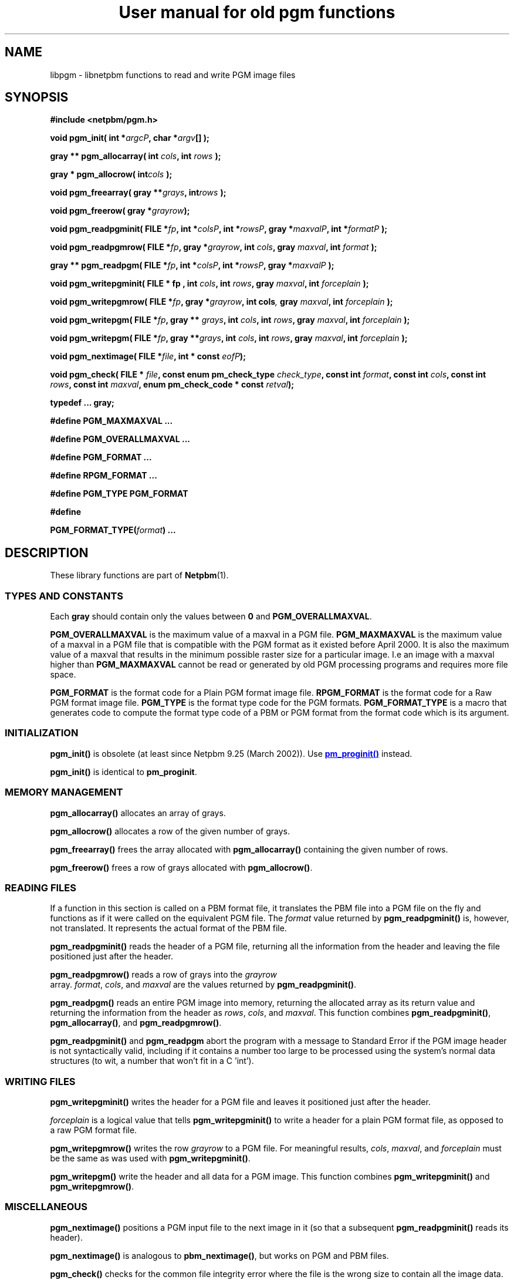 \
.\" This man page was generated by the Netpbm tool 'makeman' from HTML source.
.\" Do not hand-hack it!  If you have bug fixes or improvements, please find
.\" the corresponding HTML page on the Netpbm website, generate a patch
.\" against that, and send it to the Netpbm maintainer.
.TH "User manual for old pgm functions" 3 "8 September 2007" "netpbm documentation"

.SH NAME
libpgm - libnetpbm functions to read and write PGM image files

.UN synopsis
.SH SYNOPSIS

\fB#include <netpbm/pgm.h>\fP
.PP
\fBvoid pgm_init( \fP
\fBint *\fP\fIargcP\fP\fB,\fP
\fBchar *\fP\fIargv\fP\fB[]\fP
\fB);\fP
.PP
\fBgray ** pgm_allocarray(\fP
\fBint \fP\fIcols\fP\fB,\fP
\fBint \fP\fIrows\fP\fB );\fP
.PP
\fBgray * pgm_allocrow(\fP
\fBint\fP\fIcols\fP\fB );\fP
.PP
\fBvoid pgm_freearray(\fP
\fBgray **\fP\fIgrays\fP\fB,\fP
\fBint\fP\fIrows\fP\fB );\fP
.PP
\fBvoid pgm_freerow(\fP
\fBgray *\fP\fIgrayrow\fP\fB);\fP
.PP
\fBvoid pgm_readpgminit( \fP
\fBFILE *\fP\fIfp\fP\fB,\fP
\fBint *\fP\fIcolsP\fP\fB,\fP
\fBint *\fP\fIrowsP\fP\fB,\fP
\fBgray *\fP\fImaxvalP\fP\fB,\fP
\fBint *\fP\fIformatP\fP\fB );\fP
.PP
\fBvoid pgm_readpgmrow( \fP
\fBFILE *\fP\fIfp\fP\fB,\fP
\fBgray *\fP\fIgrayrow\fP\fB,\fP
\fBint \fP\fIcols\fP\fB,\fP
\fBgray \fP\fImaxval\fP\fB,\fP
\fBint \fP\fIformat\fP\fB );\fP
.PP
\fBgray ** pgm_readpgm( \fP
\fBFILE *\fP\fIfp\fP\fB,\fP
\fBint *\fP\fIcolsP\fP\fB,\fP
\fBint *\fP\fIrowsP\fP\fB,\fP
\fBgray *\fP\fImaxvalP\fP\fB );\fP
.PP
\fBvoid pgm_writepgminit( \fP
\fBFILE *  fp , \fP
\fBint \fP\fIcols\fP\fB,\fP
\fBint \fP\fIrows\fP\fB,\fP
\fBgray \fP\fImaxval\fP\fB,\fP
\fBint \fP\fIforceplain\fP\fB );\fP
.PP
\fBvoid pgm_writepgmrow( \fP
\fBFILE *\fP\fIfp\fP\fB,\fP
\fBgray *\fP\fIgrayrow\fP\fB,\fP
\fBint cols\fP\fI,\fP
\fBgray \fP\fImaxval\fP\fB,\fP
\fBint \fP\fIforceplain\fP\fB );\fP
.PP
\fBvoid pgm_writepgm( \fP
\fBFILE *\fP\fIfp\fP\fB,\fP
\fBgray ** \fP\fIgrays\fP\fB,\fP
\fBint \fP\fIcols\fP\fB,\fP
\fBint \fP\fIrows\fP\fB,\fP
\fBgray \fP\fImaxval\fP\fB,\fP
\fBint \fP\fIforceplain\fP\fB );\fP
.PP
\fBvoid pgm_writepgm( \fP
\fBFILE *\fP\fIfp\fP\fB,\fP
\fBgray **\fP\fIgrays\fP\fB,\fP
\fBint \fP\fIcols\fP\fB,\fP
\fBint \fP\fIrows\fP\fB,\fP
\fBgray \fP\fImaxval\fP\fB,\fP
\fBint \fP\fIforceplain\fP\fB );\fP
.PP
\fBvoid pgm_nextimage(\fP
\fBFILE *\fP\fIfile\fP\fB,\fP
\fBint * const \fP\fIeofP\fP\fB);\fP
.PP
\fBvoid pgm_check(\fP
\fBFILE * \fP\fIfile\fP\fB,\fP
\fBconst enum pm_check_type \fP\fIcheck_type\fP\fB,\fP
\fBconst int \fP\fIformat\fP\fB,\fP
\fBconst int \fP\fIcols\fP\fB,\fP
\fBconst int \fP\fIrows\fP\fB,\fP
\fBconst int \fP\fImaxval\fP\fB,\fP
\fBenum pm_check_code * const \fP\fIretval\fP\fB);\fP
.PP
\fBtypedef ... gray;\fP
.PP
\fB#define PGM_MAXMAXVAL ...\fP
.PP
\fB#define PGM_OVERALLMAXVAL ...\fP
.PP
\fB#define PGM_FORMAT ...\fP
.PP
\fB#define RPGM_FORMAT ...\fP
.PP
\fB#define PGM_TYPE PGM_FORMAT\fP
.PP
\fB#define \fP

\fBPGM_FORMAT_TYPE(\fP\fIformat\fP\fB)\fP
\fB...\fP

.UN description
.SH DESCRIPTION
.PP
These library functions are part of
.BR "Netpbm" (1)\c
\&.

.UN types
.SS TYPES AND CONSTANTS
.PP
Each \fBgray\fP should contain only the values between \fB0\fP
and \fBPGM_OVERALLMAXVAL\fP.
.PP
\fBPGM_OVERALLMAXVAL\fP is the maximum value of a maxval in a PGM
file.  \fBPGM_MAXMAXVAL\fP is the maximum value of a maxval in a PGM
file that is compatible with the PGM format as it existed before April
2000.  It is also the maximum value of a maxval that results in the
minimum possible raster size for a particular image.  I.e an image
with a maxval higher than \fBPGM_MAXMAXVAL\fP cannot be read or
generated by old PGM processing programs and requires more file space.
.PP
\fBPGM_FORMAT \fP is the format code for a Plain PGM format image
file.  \fBRPGM_FORMAT\fP is the format code for a Raw PGM format
image file.  \fBPGM_TYPE \fP is the format type code for the PGM
formats.  \fBPGM_FORMAT_TYPE\fP is a macro that generates code to
compute the format type code of a PBM or PGM format from the format
code which is its argument.

.UN initialization
.SS INITIALIZATION
.PP
\fBpgm_init()\fP is obsolete (at least since Netpbm 9.25 (March 2002)).
Use 
.UR libpm.html#initialization
\fBpm_proginit()\fP
.UE
\& instead.
.PP
\fBpgm_init()\fP is identical to \fBpm_proginit\fP.


.UN memorymanagement
.SS MEMORY MANAGEMENT

\fBpgm_allocarray()\fP allocates an array of grays.
.PP
\fBpgm_allocrow()\fP allocates a row of the given number of grays.
.PP
\fBpgm_freearray()\fP frees the array allocated with
\fBpgm_allocarray()\fP containing the given number of rows.
.PP
\fBpgm_freerow()\fP frees a row of grays allocated with
\fBpgm_allocrow()\fP.

.UN reading
.SS READING FILES
.PP
If a function in this section is called on a PBM format file, it
translates the PBM file into a PGM file on the fly and functions as if
it were called on the equivalent PGM file.  The \fIformat\fP value
returned by \fBpgm_readpgminit()\fP is, however, not translated.  It
represents the actual format of the PBM file.
.PP
\fBpgm_readpgminit()\fP reads the header of a PGM file, returning
all the information from the header and leaving the file positioned
just after the header.
.PP
\fBpgm_readpgmrow()\fP reads a row of grays into the \fIgrayrow
\fP array.  \fIformat\fP, \fIcols\fP, and \fImaxval \fP are the
values returned by \fBpgm_readpgminit()\fP.
.PP
\fBpgm_readpgm()\fP reads an entire PGM image into memory,
returning the allocated array as its return value and returning the
information from the header as \fIrows\fP, \fIcols\fP, and
\fImaxval\fP.  This function combines \fBpgm_readpgminit()\fP,
\fBpgm_allocarray()\fP, and \fBpgm_readpgmrow()\fP.
.PP
\fBpgm_readpgminit()\fP and \fBpgm_readpgm\fP abort the program with
a message to Standard Error if the PGM image header is not syntactically
valid, including if it contains a number too large to be processed using
the system's normal data structures (to wit, a number that won't fit in
a C 'int').


.UN writing
.SS WRITING FILES

\fBpgm_writepgminit()\fP writes the header for a PGM file and leaves
it positioned just after the header.
.PP
\fIforceplain\fP is a logical value that tells
\fBpgm_writepgminit() \fP to write a header for a plain PGM format
file, as opposed to a raw PGM format file.
.PP
\fBpgm_writepgmrow()\fP writes the row \fIgrayrow\fP to a PGM
file.  For meaningful results, \fIcols\fP, \fImaxval\fP, and
\fIforceplain\fP must be the same as was used with
\fBpgm_writepgminit()\fP.
.PP
\fBpgm_writepgm()\fP write the header and all data for a PGM
image.  This function combines \fBpgm_writepgminit()\fP and
\fBpgm_writepgmrow()\fP.

.UN miscellaneous
.SS MISCELLANEOUS
.PP
\fBpgm_nextimage()\fP positions a PGM input file to the next image
in it (so that a subsequent \fBpgm_readpgminit()\fP reads its
header).
.PP
\fBpgm_nextimage()\fP is analogous to \fBpbm_nextimage()\fP, but
works on PGM and PBM files.
.PP
\fBpgm_check() \fP checks for the common file integrity error
where the file is the wrong size to contain all the image data.
.PP
\fBpgm_check() \fP is analogous to \fBpbm_check()\fP, but works
on PGM and PBM files.

.UN seealso
.SH SEE ALSO
.BR "libpbm" (3)\c
\&,
.BR "libppm" (3)\c
\&,
.BR "libpnm" (3)\c
\&
.SH DOCUMENT SOURCE
This manual page was generated by the Netpbm tool 'makeman' from HTML
source.  The master documentation is at
.IP
.B http://netpbm.sourceforge.net/doc/libpgm.html
.PP